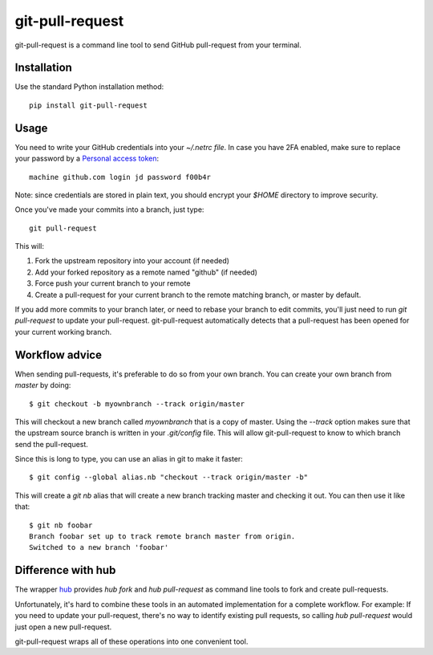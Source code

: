 ==================
 git-pull-request
==================

.. image:: https://travis-ci.org/jd/git-pull-request.png?branch=master
    :target: https://travis-ci.org/jd/git-pull-request
    :alt: Build Status

.. image:: https://badge.fury.io/py/git-pull-request.svg
    :target: https://badge.fury.io/py/git-pull-request

git-pull-request is a command line tool to send GitHub pull-request from your
terminal.

Installation
============

Use the standard Python installation method::

  pip install git-pull-request


Usage
=====
You need to write your GitHub credentials into your `~/.netrc file`. In case you
have 2FA enabled, make sure to replace your password by a
`Personal access token <https://help.github.com/articles/creating-a-personal-access-token-for-the-command-line/>`_::

  machine github.com login jd password f00b4r

Note: since credentials are stored in plain text, you should encrypt your `$HOME`
directory to improve security.

Once you've made your commits into a branch, just type::

  git pull-request

This will:

1. Fork the upstream repository into your account (if needed)
2. Add your forked repository as a remote named "github" (if needed)
3. Force push your current branch to your remote
4. Create a pull-request for your current branch to the remote matching branch,
   or master by default.

If you add more commits to your branch later, or need to rebase your branch to
edit commits, you'll just need to run `git pull-request` to update your
pull-request. git-pull-request automatically detects that a pull-request has
been opened for your current working branch.

Workflow advice
===============
When sending pull-requests, it's preferable to do so from your own branch. You
can create your own branch from `master` by doing::

  $ git checkout -b myownbranch --track origin/master

This will checkout a new branch called `myownbranch` that is a copy of master.
Using the `--track` option makes sure that the upstream source branch is
written in your `.git/config` file. This will allow git-pull-request to know to
which branch send the pull-request.

Since this is long to type, you can use an alias in git to make it faster::

  $ git config --global alias.nb "checkout --track origin/master -b"

This will create a `git nb` alias that will create a new branch tracking master
and checking it out. You can then use it like that::

  $ git nb foobar
  Branch foobar set up to track remote branch master from origin.
  Switched to a new branch 'foobar'

Difference with hub
===================
The wrapper `hub`_ provides `hub fork` and `hub pull-request` as
command line tools to fork and create pull-requests.

Unfortunately, it's hard to combine these tools in an automated implementation for a 
complete workflow. 
For example:
If you need to update your pull-request, there's no way to identify existing pull requests, so
calling `hub pull-request` would just open a new pull-request.

git-pull-request wraps all of these operations into one convenient tool.

.. _hub: https://hub.github.com/
